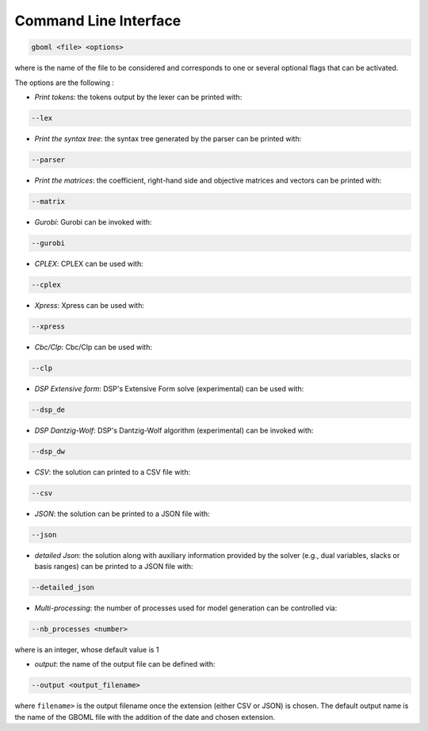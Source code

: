 Command Line Interface
======================

.. code-block:: bash

   gboml <file> <options>

where :math:`\texttt{<file>}` is the name of the file to be considered and :math:`\texttt{<options>}` corresponds to one or several optional flags that can be activated.

The options are the following :

* *Print tokens*: the tokens output by the lexer can be printed with:

.. code-block:: bash

   --lex

* *Print the syntax tree*: the syntax tree generated by the parser can be printed with:

.. code-block:: bash

   --parser

* *Print the matrices*: the coefficient, right-hand side and objective matrices and vectors can be printed with:

.. code-block:: bash

   --matrix

* *Gurobi*: Gurobi can be invoked with:

.. code-block:: bash

   --gurobi

* *CPLEX*: CPLEX can be used with:

.. code-block:: bash

   --cplex

* *Xpress*: Xpress can be used with:

.. code-block:: bash

  --xpress

* *Cbc/Clp*: Cbc/Clp can be used with:

.. code-block:: bash

   --clp

* *DSP Extensive form*: DSP's Extensive Form solve (experimental) can be used with:

.. code-block:: bash

   --dsp_de

* *DSP Dantzig-Wolf*: DSP's Dantzig-Wolf algorithm (experimental) can be invoked with:

.. code-block:: bash

   --dsp_dw

* *CSV*: the solution can printed to a CSV file with:

.. code-block:: bash

   --csv

* *JSON*: the solution can be printed to a JSON file with:

.. code-block:: bash

   --json

* *detailed Json*: the solution along with auxiliary information provided by the solver (e.g., dual variables, slacks or basis ranges) can be printed to a JSON file with:

.. code-block:: bash

	--detailed_json

* *Multi-processing*: the number of processes used for model generation can be controlled via:

.. code-block:: bash

	--nb_processes <number>

where :math:`\texttt{<number>}` is an integer, whose default value is 1

* *output*: the name of the output file can be defined with:

.. code-block:: bash

	--output <output_filename>

where :math:`\texttt{<output_filename>}` is the output filename once the extension (either CSV or JSON) is chosen. The default output name is the name of the GBOML file with the addition of the date and chosen extension.
